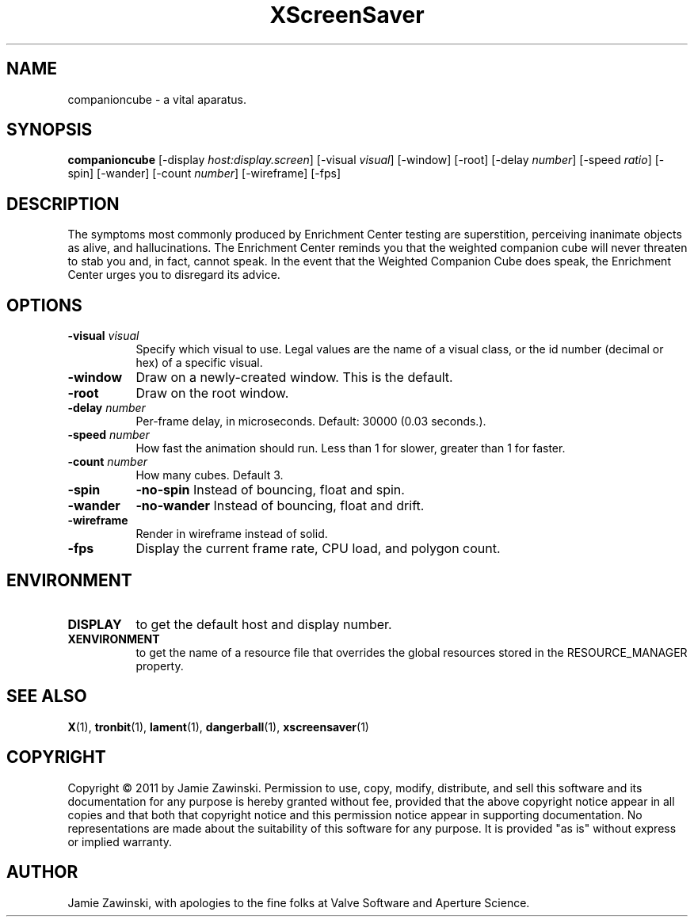 .TH XScreenSaver 1 "" "X Version 11"
.SH NAME
companioncube - a vital aparatus.
.SH SYNOPSIS
.B companioncube
[\-display \fIhost:display.screen\fP]
[\-visual \fIvisual\fP]
[\-window]
[\-root]
[\-delay \fInumber\fP]
[\-speed \fIratio\fP]
[\-spin]
[\-wander]
[\-count \fInumber\fP]
[\-wireframe]
[\-fps]
.SH DESCRIPTION
The symptoms most commonly produced by Enrichment Center testing are
superstition, perceiving inanimate objects as alive, and hallucinations.
The Enrichment Center reminds you that the weighted companion cube will
never threaten to stab you and, in fact, cannot speak.  In the event that
the Weighted Companion Cube does speak, the Enrichment Center urges you to
disregard its advice.
.SH OPTIONS
.TP 8
.B \-visual \fIvisual\fP
Specify which visual to use.  Legal values are the name of a visual class,
or the id number (decimal or hex) of a specific visual.
.TP 8
.B \-window
Draw on a newly-created window.  This is the default.
.TP 8
.B \-root
Draw on the root window.
.TP 8
.B \-delay \fInumber\fP
Per-frame delay, in microseconds.  Default: 30000 (0.03 seconds.).
.TP 8
.B \-speed \fInumber\fP
How fast the animation should run.
Less than 1 for slower, greater than 1 for faster.
.TP 8
.B \-count \fInumber\fP
How many cubes.  Default 3.
.TP 8
.B \-spin
.B \-no\-spin
Instead of bouncing, float and spin.
.TP 8
.B \-wander
.B \-no\-wander
Instead of bouncing, float and drift.
.TP 8
.B \-wireframe
Render in wireframe instead of solid.
.TP 8
.B \-fps
Display the current frame rate, CPU load, and polygon count.
.SH ENVIRONMENT
.PP
.TP 8
.B DISPLAY
to get the default host and display number.
.TP 8
.B XENVIRONMENT
to get the name of a resource file that overrides the global resources
stored in the RESOURCE_MANAGER property.
.SH SEE ALSO
.BR X (1),
.BR tronbit (1),
.BR lament (1),
.BR dangerball (1),
.BR xscreensaver (1)
.SH COPYRIGHT
Copyright \(co 2011 by Jamie Zawinski.  Permission to use, copy,
modify, distribute, and sell this software and its documentation for
any purpose is hereby granted without fee, provided that the above
copyright notice appear in all copies and that both that copyright
notice and this permission notice appear in supporting documentation.
No representations are made about the suitability of this software for
any purpose.  It is provided "as is" without express or implied
warranty.
.SH AUTHOR
Jamie Zawinski, with apologies to the fine folks at Valve Software
and Aperture Science.
